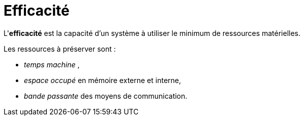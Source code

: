 = Efficacité
ifndef::backend-pdf[]
:imagesdir: images
endif::[]


====
L'**efficacité** est la capacité d'un système à utiliser le
minimum de ressources matérielles.
====


Les ressources à préserver sont :

- _temps machine_ ,
- _espace occupé_ en mémoire externe et interne,
- _bande passante_ des moyens de communication.



